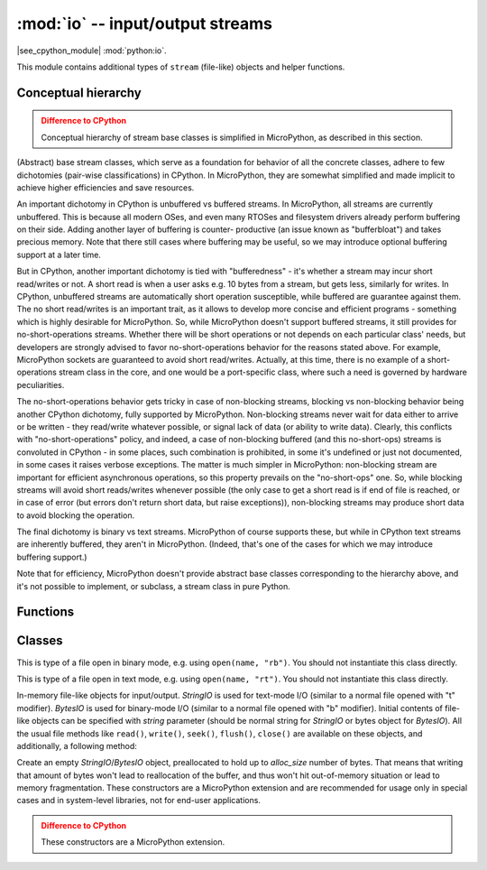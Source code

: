 :mod:`io` -- input/output streams
=================================

.. module:: io
   :synopsis: input/output streams

|see_cpython_module| :mod:`python:io`.

This module contains additional types of ``stream`` (file-like) objects
and helper functions.

Conceptual hierarchy
--------------------

.. admonition:: Difference to CPython
   :class: attention

   Conceptual hierarchy of stream base classes is simplified in MicroPython,
   as described in this section.

(Abstract) base stream classes, which serve as a foundation for behavior
of all the concrete classes, adhere to few dichotomies (pair-wise
classifications) in CPython. In MicroPython, they are somewhat simplified
and made implicit to achieve higher efficiencies and save resources.

An important dichotomy in CPython is unbuffered vs buffered streams. In
MicroPython, all streams are currently unbuffered. This is because all
modern OSes, and even many RTOSes and filesystem drivers already perform
buffering on their side. Adding another layer of buffering is counter-
productive (an issue known as "bufferbloat") and takes precious memory.
Note that there still cases where buffering may be useful, so we may
introduce optional buffering support at a later time.

But in CPython, another important dichotomy is tied with "bufferedness" -
it's whether a stream may incur short read/writes or not. A short read
is when a user asks e.g. 10 bytes from a stream, but gets less, similarly
for writes. In CPython, unbuffered streams are automatically short
operation susceptible, while buffered are guarantee against them. The
no short read/writes is an important trait, as it allows to develop
more concise and efficient programs - something which is highly desirable
for MicroPython. So, while MicroPython doesn't support buffered streams,
it still provides for no-short-operations streams. Whether there will
be short operations or not depends on each particular class' needs, but
developers are strongly advised to favor no-short-operations behavior
for the reasons stated above. For example, MicroPython sockets are
guaranteed to avoid short read/writes. Actually, at this time, there is
no example of a short-operations stream class in the core, and one would
be a port-specific class, where such a need is governed by hardware
peculiarities.

The no-short-operations behavior gets tricky in case of non-blocking
streams, blocking vs non-blocking behavior being another CPython dichotomy,
fully supported by MicroPython. Non-blocking streams never wait for
data either to arrive or be written - they read/write whatever possible,
or signal lack of data (or ability to write data). Clearly, this conflicts
with "no-short-operations" policy, and indeed, a case of non-blocking
buffered (and this no-short-ops) streams is convoluted in CPython - in
some places, such combination is prohibited, in some it's undefined or
just not documented, in some cases it raises verbose exceptions. The
matter is much simpler in MicroPython: non-blocking stream are important
for efficient asynchronous operations, so this property prevails on
the "no-short-ops" one. So, while blocking streams will avoid short
reads/writes whenever possible (the only case to get a short read is
if end of file is reached, or in case of error (but errors don't
return short data, but raise exceptions)), non-blocking streams may
produce short data to avoid blocking the operation.

The final dichotomy is binary vs text streams. MicroPython of course
supports these, but while in CPython text streams are inherently
buffered, they aren't in MicroPython. (Indeed, that's one of the cases
for which we may introduce buffering support.)

Note that for efficiency, MicroPython doesn't provide abstract base
classes corresponding to the hierarchy above, and it's not possible
to implement, or subclass, a stream class in pure Python.

Functions
---------

.. function:: open(name, mode='r', **kwargs)

    Open a file. Builtin ``open()`` function is aliased to this function.
    All ports (which provide access to file system) are required to support
    ``mode`` parameter, but support for other arguments vary by port.

Classes
-------

.. class:: FileIO(...)

    This is type of a file open in binary mode, e.g. using ``open(name, "rb")``.
    You should not instantiate this class directly.

.. class:: TextIOWrapper(...)

    This is type of a file open in text mode, e.g. using ``open(name, "rt")``.
    You should not instantiate this class directly.

.. class:: StringIO([string])
.. class:: BytesIO([string])

    In-memory file-like objects for input/output. `StringIO` is used for
    text-mode I/O (similar to a normal file opened with "t" modifier).
    `BytesIO` is used for binary-mode I/O (similar to a normal file
    opened with "b" modifier). Initial contents of file-like objects
    can be specified with `string` parameter (should be normal string
    for `StringIO` or bytes object for `BytesIO`). All the usual file
    methods like ``read()``, ``write()``, ``seek()``, ``flush()``,
    ``close()`` are available on these objects, and additionally, a
    following method:

    .. method:: getvalue()

        Get the current contents of the underlying buffer which holds data.

.. class:: StringIO(alloc_size)
    :noindex:
.. class:: BytesIO(alloc_size)
    :noindex:

    Create an empty `StringIO`/`BytesIO` object, preallocated to hold up
    to *alloc_size* number of bytes. That means that writing that amount
    of bytes won't lead to reallocation of the buffer, and thus won't hit
    out-of-memory situation or lead to memory fragmentation. These constructors
    are a MicroPython extension and are recommended for usage only in special
    cases and in system-level libraries, not for end-user applications.

    .. admonition:: Difference to CPython
        :class: attention

        These constructors are a MicroPython extension.
